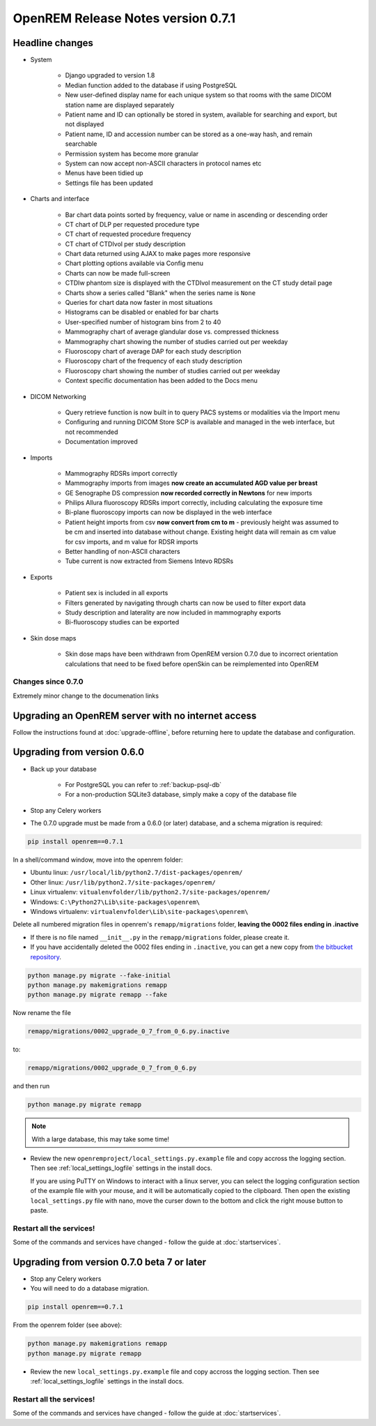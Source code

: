 ###################################
OpenREM Release Notes version 0.7.1
###################################

****************
Headline changes
****************

* System

    * Django upgraded to version 1.8
    * Median function added to the database if using PostgreSQL
    * New user-defined display name for each unique system so that rooms with the same DICOM station name are displayed separately
    * Patient name and ID can optionally be stored in system, available for searching and export, but not displayed
    * Patient name, ID and accession number can be stored as a one-way hash, and remain searchable
    * Permission system has become more granular
    * System can now accept non-ASCII characters in protocol names etc
    * Menus have been tidied up
    * Settings file has been updated

* Charts and interface

    * Bar chart data points sorted by frequency, value or name in ascending or descending order
    * CT chart of DLP per requested procedure type
    * CT chart of requested procedure frequency
    * CT chart of CTDIvol per study description
    * Chart data returned using AJAX to make pages more responsive
    * Chart plotting options available via Config menu
    * Charts can now be made full-screen
    * CTDIw phantom size is displayed with the CTDIvol measurement on the CT study detail page
    * Charts show a series called "Blank" when the series name is ``None``
    * Queries for chart data now faster in most situations
    * Histograms can be disabled or enabled for bar charts
    * User-specified number of histogram bins from 2 to 40
    * Mammography chart of average glandular dose vs. compressed thickness
    * Mammography chart showing the number of studies carried out per weekday
    * Fluoroscopy chart of average DAP for each study description
    * Fluoroscopy chart of the frequency of each study description
    * Fluoroscopy chart showing the number of studies carried out per weekday
    * Context specific documentation has been added to the Docs menu

* DICOM Networking

    * Query retrieve function is now built in to query PACS systems or modalities via the Import menu
    * Configuring and running DICOM Store SCP is available and managed in the web interface, but not recommended
    * Documentation improved

* Imports

    * Mammography RDSRs import correctly
    * Mammography imports from images **now create an accumulated AGD value per breast**
    * GE Senographe DS compression **now recorded correctly in Newtons** for new imports
    * Philips Allura fluoroscopy RDSRs import correctly, including calculating the exposure time
    * Bi-plane fluoroscopy imports can now be displayed in the web interface
    * Patient height imports from csv **now convert from cm to m** - previously height was assumed to be cm and inserted
      into database without change. Existing height data will remain as cm value for csv imports, and m value for RDSR
      imports
    * Better handling of non-ASCII characters
    * Tube current is now extracted from Siemens Intevo RDSRs

* Exports

    * Patient sex is included in all exports
    * Filters generated by navigating through charts can now be used to filter export data
    * Study description and laterality are now included in mammography exports
    * Bi-fluoroscopy studies can be exported

* Skin dose maps

    * Skin dose maps have been withdrawn from OpenREM version 0.7.0 due to incorrect orientation calculations that need
      to be fixed before openSkin can be reimplemented into OpenREM

Changes since 0.7.0
===================

Extremely minor change to the documenation links

***************************************************
Upgrading an OpenREM server with no internet access
***************************************************

Follow the instructions found at :doc:`upgrade-offline`, before returning here to update the database and configuration.

..  _upgradefrom060:

****************************
Upgrading from version 0.6.0
****************************

* Back up your database

    * For PostgreSQL you can refer to :ref:`backup-psql-db`
    * For a non-production SQLite3 database, simply make a copy of the database file

* Stop any Celery workers

* The 0.7.0 upgrade must be made from a 0.6.0 (or later) database, and a schema migration is required:

.. sourcecode:: bash

    pip install openrem==0.7.1

In a shell/command window, move into the openrem folder:

* Ubuntu linux: ``/usr/local/lib/python2.7/dist-packages/openrem/``
* Other linux: ``/usr/lib/python2.7/site-packages/openrem/``
* Linux virtualenv: ``vitualenvfolder/lib/python2.7/site-packages/openrem/``
* Windows: ``C:\Python27\Lib\site-packages\openrem\``
* Windows virtualenv: ``virtualenvfolder\Lib\site-packages\openrem\``

Delete all numbered migration files in openrem's ``remapp/migrations`` folder, **leaving the 0002 files ending in .inactive**

* If there is no file named ``__init__.py`` in the ``remapp/migrations`` folder, please create it.
* If you have accidentally deleted the 0002 files ending in ``.inactive``, you can get a new copy from
  `the bitbucket repository <https://bitbucket.org/openrem/openrem/src/008ec3c2e7ffee89355c10fda39a6293b79fa89f/stuff/0002_upgrade_0_7_from_0_6.py.inactive?at=develop>`_.

.. sourcecode:: bash

    python manage.py migrate --fake-initial
    python manage.py makemigrations remapp
    python manage.py migrate remapp --fake

Now rename the file

.. sourcecode:: console

    remapp/migrations/0002_upgrade_0_7_from_0_6.py.inactive

to:

.. sourcecode:: console

    remapp/migrations/0002_upgrade_0_7_from_0_6.py

and then run

.. sourcecode:: console

    python manage.py migrate remapp

.. note::

    With a large database, this may take some time!

* Review the new ``openremproject/local_settings.py.example`` file and copy accross the logging section. Then see
  :ref:`local_settings_logfile` settings in the install docs.

  If you are using PuTTY on Windows to interact with a linux server, you can select the logging configuration section
  of the example file with your mouse, and it will be automatically copied to the clipboard. Then open the existing
  ``local_settings.py`` file with nano, move the curser down to the bottom and click the right mouse button to paste.

Restart all the services!
=========================

Some of the commands and services have changed - follow the guide at :doc:`startservices`.


..  _upgradefrom070b:

********************************************
Upgrading from version 0.7.0 beta 7 or later
********************************************

* Stop any Celery workers

* You will need to do a database migration.

.. sourcecode:: bash

    pip install openrem==0.7.1

From the openrem folder (see above):

.. sourcecode:: bash

    python manage.py makemigrations remapp
    python manage.py migrate remapp

* Review the new ``local_settings.py.example`` file and copy accross the logging section. Then see
  :ref:`local_settings_logfile` settings in the install docs.


Restart all the services!
=========================

Some of the commands and services have changed - follow the guide at :doc:`startservices`.
